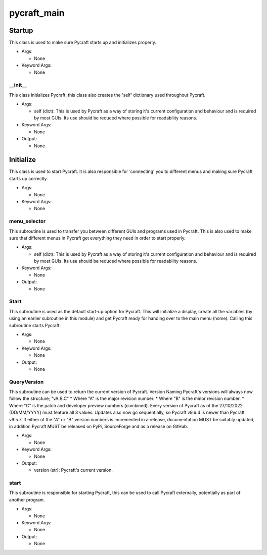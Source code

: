 pycraft_main
==========

----------
Startup
----------
This class is used to make sure Pycraft starts up and initializes properly.

* Args:

  * None

* Keyword Args:

  * None

__init__
__________
This class initializes Pycraft, this class also creates the 'self' dictionary used throughout Pycraft.

* Args:

  * self (dict): This is used by Pycraft as a way of storing it's current configuration and behaviour and is required by most GUIs. Its use should be reduced where possible for readability reasons.

* Keyword Args:

  * None

* Output:

  * None

----------
Initialize
----------
This class is used to start Pycraft. It is also responsible for 'connecting' you to different menus and making sure Pycraft starts up correctly.

* Args:

  * None

* Keyword Args:

  * None

menu_selector
__________
This subroutine is used to transfer you between different GUIs and programs used in Pycraft. This is also used to make sure that different menus in Pycraft get everything they need in order to start properly.

* Args:

  * self (dict): This is used by Pycraft as a way of storing it's current configuration and behaviour and is required by most GUIs. Its use should be reduced where possible for readability reasons.

* Keyword Args:

  * None

* Output:

  * None

Start
__________
This subroutine is used as the default start-up option for Pycraft. This will initialize a display, create all the variables (by using an earlier subroutine in this module) and get Pycraft ready for handing over to the main menu (home). Calling this subroutine starts Pycraft.

* Args:

  * None

* Keyword Args:

  * None

* Output:

  * None

QueryVersion
__________
This subroutine can be used to return the current version of Pycraft.  Version Naming Pycraft's versions will always now follow the structure; "vA.B.C" * Where "A" is the major revision number. * Where "B" is the minor revision number. * Where "C" is the patch and developer preview numbers (combined).  Every version of Pycraft as of the 27/10/2022 (DD/MM/YYYY) must feature all 3 values. Updates also now go sequentially, so Pycraft v9.6.4 is newer than Pycraft v9.5.7. If either of the "A" or "B" version numbers is incremented in a release, documentation MUST be suitably updated, in addition Pycraft MUST be released on PyPi, SourceForge and as a release on GitHub.

* Args:

  * None

* Keyword Args:

  * None

* Output:

  * version (str): Pycraft's current version.

start
__________
This subroutine is responsible for starting Pycraft, this can be used to call Pycraft externally, potentially as part of another program.

* Args:

  * None

* Keyword Args:

  * None

* Output:

  * None


